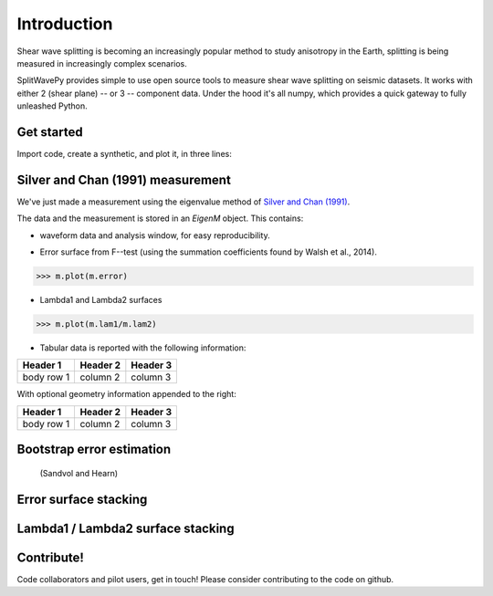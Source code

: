 .. _introduction:

****************************************************
Introduction
****************************************************

Shear wave splitting is becoming an increasingly popular method to study anisotropy in the Earth, splitting is being measured in increasingly complex scenarios.

SplitWavePy provides simple to use open source tools to measure shear wave splitting on seismic datasets.  It works with either 2 (shear plane) -- or 3 -- component data.  Under the hood it's all numpy, which provides a quick gateway to fully unleashed Python.

Get started
------------

Import code, create a synthetic, and plot it, in three lines:

.. nbplot:: 
	:include-source:
	
	import splitwavepy as sw
	m = sw.EigenM( fast=50, lag=1.9, delta=0.1, noise=0.03)
	m.plot()



Silver and Chan (1991) measurement
----------------------------------------------------

We've just made a measurement using the eigenvalue method of `Silver and Chan (1991) <http://onlinelibrary.wiley.com/doi/10.1029/91JB00899/abstract>`_.  

The data and the measurement is stored in an *EigenM* object.  This contains:

- waveform data and analysis window, for easy reproducibility.

.. nbplot::
	:include-source:
	
	m.data.plot()

- Error surface from F--test (using the summation coefficients found by Walsh et al., 2014).

>>> m.plot(m.error)

- Lambda1 and Lambda2 surfaces

>>> m.plot(m.lam1/m.lam2)

- Tabular data is reported with the following information:

+------------+------------+-----------+ 
| Header 1   | Header 2   | Header 3  | 
+============+============+===========+ 
| body row 1 | column 2   | column 3  | 
+------------+------------+-----------+ 

With optional geometry information appended to the right:

+------------+------------+-----------+ 
| Header 1   | Header 2   | Header 3  | 
+============+============+===========+ 
| body row 1 | column 2   | column 3  | 
+------------+------------+-----------+ 


Bootstrap error estimation 
--------------------------
 (Sandvol and Hearn)


Error surface stacking
----------------------


Lambda1 / Lambda2 surface stacking
----------------------------------


Contribute!
-----------

Code collaborators and pilot users, get in touch!
Please consider contributing to the code on github.

.. To do
.. -----
..
.. - Interactive *Window* picking
.. - Transverse energy minimization method.
.. - Rotation correlation method.
.. - *Q* calculation for null identification.
.. - Cluster *Window* analysis
.. - Frequency analysis
.. - Splitting intensity




